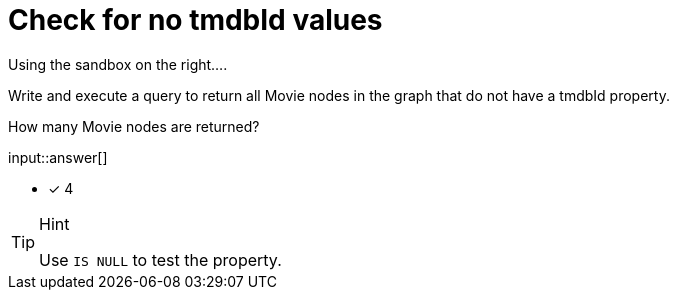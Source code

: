 :type: freetext

[.question.freetext]
= Check for no tmdbId values

Using the sandbox on the right....

Write and execute a query to return all Movie nodes in the graph that do not have a tmdbId property.

How many Movie nodes are returned?

input::answer[]

* [x] 4

[TIP,role=hint]
.Hint
====
Use `IS NULL` to test the property.
====
